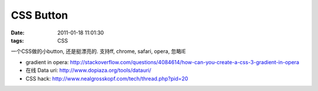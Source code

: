 CSS Button
===================

:date: 2011-01-18 11:01:30
:tags: CSS


一个CSS做的小button, 还是挺漂亮的. 支持ff, chrome, safari, opera, 忽略IE

.. raw:: html

    <iframe src="http://liz.appspot.com/static/button.html" width="300px" height="100px"></iframe>

* gradient in opera: http://stackoverflow.com/questions/4084614/how-can-you-create-a-css-3-gradient-in-opera
* 在线 Data uri: http://www.dopiaza.org/tools/datauri/
* CSS hack: http://www.nealgrosskopf.com/tech/thread.php?pid=20
